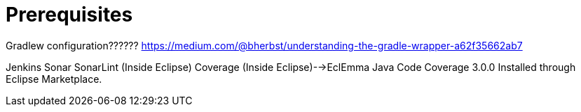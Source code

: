 = Prerequisites

Gradlew configuration??????
https://medium.com/@bherbst/understanding-the-gradle-wrapper-a62f35662ab7


Jenkins
Sonar
SonarLint (Inside Eclipse)
Coverage (Inside Eclipse)-->EclEmma Java Code Coverage 3.0.0 Installed through Eclipse Marketplace.